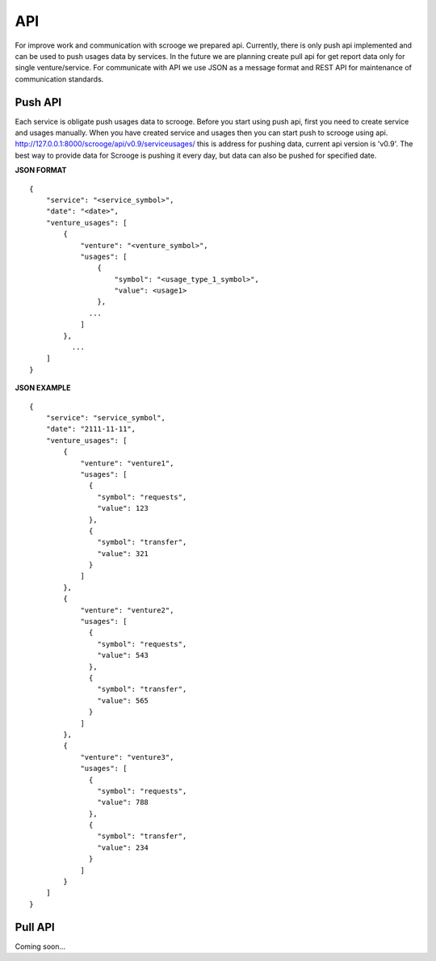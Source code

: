 ===
API
===
For improve work and communication with scrooge we prepared api. Currently, there is only push api implemented and can be used to push usages data by services. In the future we are planning create pull api for get report data only for single venture/service. For communicate with API we use JSON as a message format and REST API for maintenance of communication standards.

Push API
~~~~~~~~

.. image:: images/push_api.png

Each service is obligate push usages data to scrooge. Before you start using push api, first you need to create service and usages manually. When you have created service and usages then you can start push to scrooge using api. http://127.0.0.1:8000/scrooge/api/v0.9/serviceusages/ this is address for pushing data, current api version is 'v0.9'. The best way to provide data for Scrooge is pushing it every day, but data can also be pushed for specified date.

**JSON FORMAT**

::

    {
        "service": "<service_symbol>",
        "date": "<date>",
        "venture_usages": [
            {
                "venture": "<venture_symbol>",
                "usages": [
                    {
                        "symbol": "<usage_type_1_symbol>",
                        "value": <usage1>
                    },
                  ...
                ]
            },
              ...
        ]
    }

**JSON EXAMPLE**

::

    {
        "service": "service_symbol",
        "date": "2111-11-11",
        "venture_usages": [
            {
                "venture": "venture1",
                "usages": [
                  {
                    "symbol": "requests",
                    "value": 123
                  },
                  {
                    "symbol": "transfer",
                    "value": 321
                  }
                ]
            },
            {
                "venture": "venture2",
                "usages": [
                  {
                    "symbol": "requests",
                    "value": 543
                  },
                  {
                    "symbol": "transfer",
                    "value": 565
                  }
                ]
            },
            {
                "venture": "venture3",
                "usages": [
                  {
                    "symbol": "requests",
                    "value": 788
                  },
                  {
                    "symbol": "transfer",
                    "value": 234
                  }
                ]
            }
        ]
    }

Pull API
~~~~~~~~

Coming soon...
